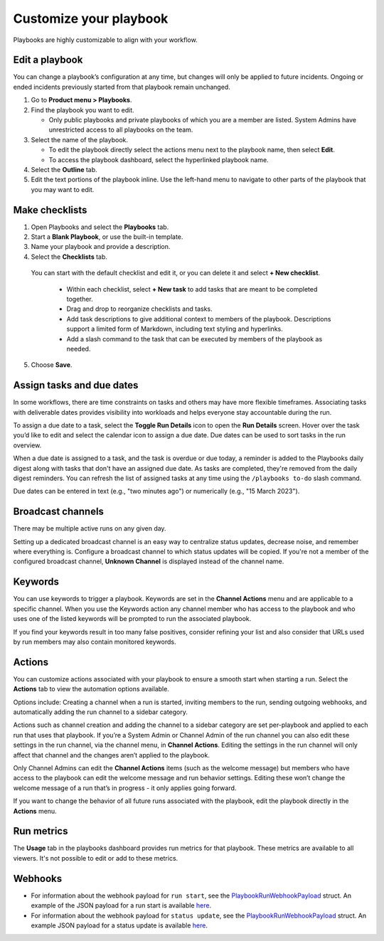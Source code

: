 Customize your playbook
=======================

|all-plans| |cloud| |self-hosted|

.. |all-plans| image:: ../images/all-plans-badge.png
  :scale: 30
  :target: https://mattermost.com/pricing
  :alt: Available in Mattermost Free and Starter subscription plans.

.. |cloud| image:: ../images/cloud-badge.png
  :scale: 30
  :target: https://mattermost.com/sign-up
  :alt: Available for Mattermost Cloud deployments.

.. |self-hosted| image:: ../images/self-hosted-badge.png
  :scale: 30
  :target: https://mattermost.com/deploy
  :alt: Available for Mattermost Self-Hosted deployments.

Playbooks are highly customizable to align with your workflow.

Edit a playbook
---------------

You can change a playbook’s configuration at any time, but changes will only be applied to future incidents. Ongoing or ended incidents previously started from that playbook remain unchanged.

1. Go to **Product menu > Playbooks**.
2. Find the playbook you want to edit.

   - Only public playbooks and private playbooks of which you are a member are listed. System Admins have unrestricted access to all playbooks on the team.

3. Select the name of the playbook.

   - To edit the playbook directly select the actions menu next to the playbook name, then select **Edit**.
   - To access the playbook dashboard, select the hyperlinked playbook name.

4. Select the **Outline** tab. 
5. Edit the text portions of the playbook inline. Use the left-hand menu to navigate to other parts of the playbook that you may want to edit.

Make checklists
----------------

1. Open Playbooks and select the **Playbooks** tab.
2. Start a **Blank Playbook**, or use the built-in template.
3. Name your playbook and provide a description.
4. Select the **Checklists** tab.

  You can start with the default checklist and edit it, or you can delete it and select **+ New checklist**.

    * Within each checklist, select **+ New task** to add tasks that are meant to be completed together.
    * Drag and drop to reorganize checklists and tasks.
    * Add task descriptions to give additional context to members of the playbook. Descriptions support a limited form of Markdown, including text styling and hyperlinks.
    * Add a slash command to the task that can be executed by members of the playbook as needed.

5. Choose **Save**.

Assign tasks and due dates
--------------------------

In some workflows, there are time constraints on tasks and others may have more flexible timeframes. Associating tasks with deliverable dates provides visibility into workloads and helps everyone stay accountable during the run.

To assign a due date to a task, select the **Toggle Run Details** icon to open the **Run Details** screen. Hover over the task you’d like to edit and select the calendar icon to assign a due date. Due dates can be used to sort tasks in the run overview.

When a due date is assigned to a task, and the task is overdue or due today, a reminder is added to the Playbooks daily digest along with tasks that don't have an assigned due date. As tasks are completed, they're removed from the daily digest reminders. You can refresh the list of assigned tasks at any time using the ``/playbooks to-do`` slash command.

Due dates can be entered in text (e.g., "two minutes ago") or numerically (e.g., "15 March 2023").

Broadcast channels
------------------

There may be multiple active runs on any given day.

Setting up a dedicated broadcast channel is an easy way to centralize status updates, decrease noise, and remember where everything is. Configure a broadcast channel to which status updates will be copied. If you're not a member of the configured broadcast channel, **Unknown Channel** is displayed instead of the channel name.

Keywords
--------

You can use keywords to trigger a playbook. Keywords are set in the **Channel Actions** menu and are applicable to a specific channel. When you use the Keywords action any channel member who has access to the playbook and who uses one of the listed keywords will be prompted to run the associated playbook.

If you find your keywords result in too many false positives, consider refining your list and also consider that URLs used by run members may also contain monitored keywords.

Actions
-------

You can customize actions associated with your playbook to ensure a smooth start when starting a run. Select the **Actions** tab to view the automation options available.

Options include: Creating a channel when a run is started, inviting members to the run, sending outgoing webhooks, and automatically adding the run channel to a sidebar category.

Actions such as channel creation and adding the channel to a sidebar category are set per-playbook and applied to each run that uses that playbook.
If you’re a System Admin or Channel Admin of the run channel you can also edit these settings in the run channel, via the channel menu, in **Channel Actions**. Editing the settings in the run channel will only affect that channel and the changes aren’t applied to the playbook.

Only Channel Admins can edit the **Channel Actions** items (such as the welcome message) but members who have access to the playbook can edit the welcome message and run behavior settings. Editing these won’t change the welcome message of a run that’s in progress - it only applies going forward.

If you want to change the behavior of all future runs associated with the playbook, edit the playbook directly in the **Actions** menu.

Run metrics
-----------

The **Usage** tab in the playbooks dashboard provides run metrics for that playbook. These metrics are available to all viewers. It's not possible to edit or add to these metrics.

Webhooks
--------

- For information about the webhook payload for ``run start``, see the `PlaybookRunWebhookPayload <https://github.com/mattermost/mattermost-plugin-playbooks/blob/b4c8058d8660efe35050bc7eb080e3819c7ab09c/server/app/playbook_run_service.go#L176-L185>`_ struct. An example of the JSON payload for a run start is available `here <https://gist.github.com/icelander/b68f2bf2b4ffefec93400cb050211cf1>`_.
- For information about the webhook payload for ``status update``, see the `PlaybookRunWebhookPayload <https://github.com/mattermost/mattermost-plugin-playbooks/blob/b4c8058d8660efe35050bc7eb080e3819c7ab09c/server/app/playbook_run_service.go#L176-L185>`_ struct. An example JSON payload for a status update is available `here <https://gist.github.com/icelander/2f9938ad68d1e0aa656f97969895d080>`_.
